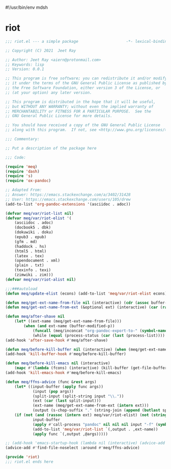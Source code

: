 #!/usr/bin/env mdsh
#+property: header-args -n -r -l "[{(<%s>)}]" :tangle-mode (identity 0444) :noweb yes :mkdirp yes
#+startup: show3levels

* riot

#+begin_src emacs-lisp :tangle riot.el
;;; riot.el --- a simple package                     -*- lexical-binding: t; -*-

;; Copyright (C) 2021  Jeet Ray

;; Author: Jeet Ray <aiern@protonmail.com>
;; Keywords: lisp
;; Version: 0.0.1

;; This program is free software; you can redistribute it and/or modify
;; it under the terms of the GNU General Public License as published by
;; the Free Software Foundation, either version 3 of the License, or
;; (at your option) any later version.

;; This program is distributed in the hope that it will be useful,
;; but WITHOUT ANY WARRANTY; without even the implied warranty of
;; MERCHANTABILITY or FITNESS FOR A PARTICULAR PURPOSE.  See the
;; GNU General Public License for more details.

;; You should have received a copy of the GNU General Public License
;; along with this program.  If not, see <http://www.gnu.org/licenses/>.

;;; Commentary:

;; Put a description of the package here

;;; Code:

(require 'meq)
(require 'dash)
(require 's)
(require 'ox-pandoc)

;; Adapted From:
;; Answer: https://emacs.stackexchange.com/a/3402/31428
;; User: https://emacs.stackexchange.com/users/105/drew
(add-to-list 'org-pandoc-extensions '(asciidoc . adoc))

(defvar meq/var/riot-list nil)
(defvar meq/var/riot-elist '(
    (asciidoc . adoc)
    (docbook5 . dbk)
    (dokuwiki . doku)
    (epub3 . epub)
    (gfm . md)
    (haddock . hs)
    (html5 . html)
    (latex . tex)
    (opendocument . xml)
    (plain . txt)
    (texinfo . texi)
    (zimwiki . zim)))
(defvar meq/var/riot-alist nil)

;;;###autoload
(defun meq/update-elist (econs) (add-to-list 'meq/var/riot-elist econs))

(defun meq/get-ext-name-from-file nil (interactive) (cdr (assoc buffer-file-name meq/var/riot-list)))
(defun meq/get-ext-name-from-ext (&optional ext) (interactive) (car (rassoc (or ext (meq/get-ext)) meq/var/riot-elist)))

(defun meq/after-shave nil
    (let* ((ext-name (meq/get-ext-name-from-file)))
        (when (and ext-name (buffer-modified-p))
            (funcall (meq/inconcat "org-pandoc-export-to-" (symbol-name ext-name)))
            (while (equal (process-status (car (last (process-list)))) 'run)))))
(add-hook 'after-save-hook #'meq/after-shave)

(defun meq/before-kill-buffer nil (interactive) (when (meq/get-ext-name-from-file) (delete-file buffer-file-name)))
(add-hook 'kill-buffer-hook #'meq/before-kill-buffer)

(defun meq/before-kill-emacs nil (interactive)
    (mapc #'(lambda (fcons) (interactive) (kill-buffer (get-file-buffer (car fcons)))) meq/var/riot-list))
(add-hook 'kill-emacs-hook #'meq/before-kill-emacs)

(defun meq/ffns-advice (func &rest args)
    (let* ((input-buffer (apply func args))
            (input (pop args))
            (split-input (split-string input "\\."))
            (ext (car (last split-input)))
            (ext-name (meq/get-ext-name-from-ext (intern ext)))
            (output (s-chop-suffix "." (string-join (append (butlast split-input) (list (meq/timestamp) ".org")) "."))))
	(if (not (and (rassoc (intern ext) meq/var/riot-elist) (not (string= ext "org"))))
            input-buffer
            (apply #'call-process "pandoc" nil nil nil input "-f" (symbol-name ext-name) "-t" "org" "-so" output meq/var/riot-alist)
            (add-to-list 'meq/var/riot-list `(,output . ,ext-name))
            (apply func `(,output ,@args)))))

;; (add-hook 'emacs-startup-hook (lambda nil (interactive) (advice-add #'find-file-noselect :around #'meq/ffns-advice)))
(advice-add #'find-file-noselect :around #'meq/ffns-advice)

(provide 'riot)
;;; riot.el ends here
#+end_src
